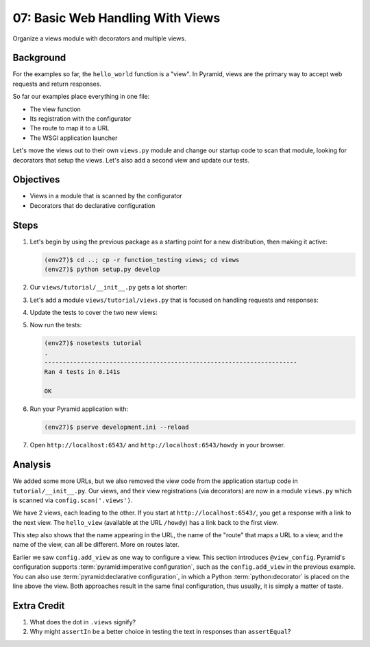 =================================
07: Basic Web Handling With Views
=================================

Organize a views module with decorators and multiple views.

Background
==========

For the examples so far, the ``hello_world`` function is a "view". In
Pyramid, views are the primary way to accept web requests and return
responses.

So far our examples place everything in one file:

- The view function

- Its registration with the configurator

- The route to map it to a URL

- The WSGI application launcher

Let's move the views out to their own ``views.py`` module and change
our startup code to scan that module, looking for decorators that setup
the views. Let's also add a second view and update our tests.

Objectives
==========

- Views in a module that is scanned by the configurator

- Decorators that do declarative configuration

Steps
=====

#. Let's begin by using the previous package as a starting point for a
   new distribution, then making it active:

   .. code-block:: bash

    (env27)$ cd ..; cp -r function_testing views; cd views
    (env27)$ python setup.py develop

#. Our ``views/tutorial/__init__.py`` gets a lot shorter:

   .. literalinclude:: views/tutorial/__init__.py
    :linenos:

#. Let's add a module ``views/tutorial/views.py`` that is focused on
   handling requests and responses:

   .. literalinclude:: views/tutorial/views.py
    :linenos:

#. Update the tests to cover the two new views:

   .. literalinclude:: views/tutorial/tests.py
    :linenos:

#. Now run the tests:

   .. code-block:: bash


    (env27)$ nosetests tutorial
    .
    ----------------------------------------------------------------------
    Ran 4 tests in 0.141s

    OK

#. Run your Pyramid application with:

   .. code-block:: bash

    (env27)$ pserve development.ini --reload

#. Open ``http://localhost:6543/`` and ``http://localhost:6543/howdy``
   in your browser.

Analysis
========

We added some more URLs, but we also removed the view code from the
application startup code in ``tutorial/__init__.py``.
Our views, and their view registrations (via decorators) are now in a
module ``views.py`` which is scanned via ``config.scan('.views')``.

We have 2 views, each leading to the other. If you start at
``http://localhost:6543/``, you get a response with a link to the next
view. The ``hello_view`` (available at the URL ``/howdy``) has a link
back to the first view.

This step also shows that the name appearing in the URL,
the name of the "route" that maps a URL to a view,
and the name of the view, can all be different. More on routes later.

Earlier we saw ``config.add_view`` as one way to configure a view. This
section introduces ``@view_config``. Pyramid's configuration supports
:term:`pyramid:imperative configuration`, such as the
``config.add_view`` in the previous example. You can also use
:term:`pyramid:declarative configuration`, in which a Python
:term:`python:decorator`
is placed on the line above the view. Both approaches result in the
same final configuration, thus usually, it is simply a matter of taste.

Extra Credit
============

#. What does the dot in ``.views`` signify?

#. Why might ``assertIn`` be a better choice in testing the text in
   responses than ``assertEqual``?

.. seealso:: :ref:`pyramid:views_chapter`,
   :ref:`pyramid:view_config_chapter`, and
   :ref:`pyramid:debugging_view_configuration`

